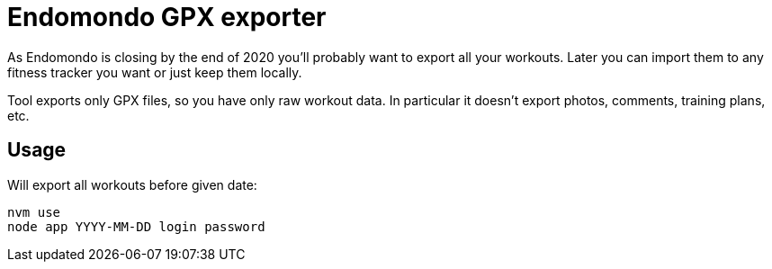 = Endomondo GPX exporter

As Endomondo is closing by the end of 2020 you'll probably want to export all your workouts. Later you can import them to any fitness tracker you want or just keep them locally.

Tool exports only GPX files, so you have only raw workout data. In particular it doesn't export photos, comments, training plans, etc.

== Usage

Will export all workouts before given date:

----
nvm use
node app YYYY-MM-DD login password
----
